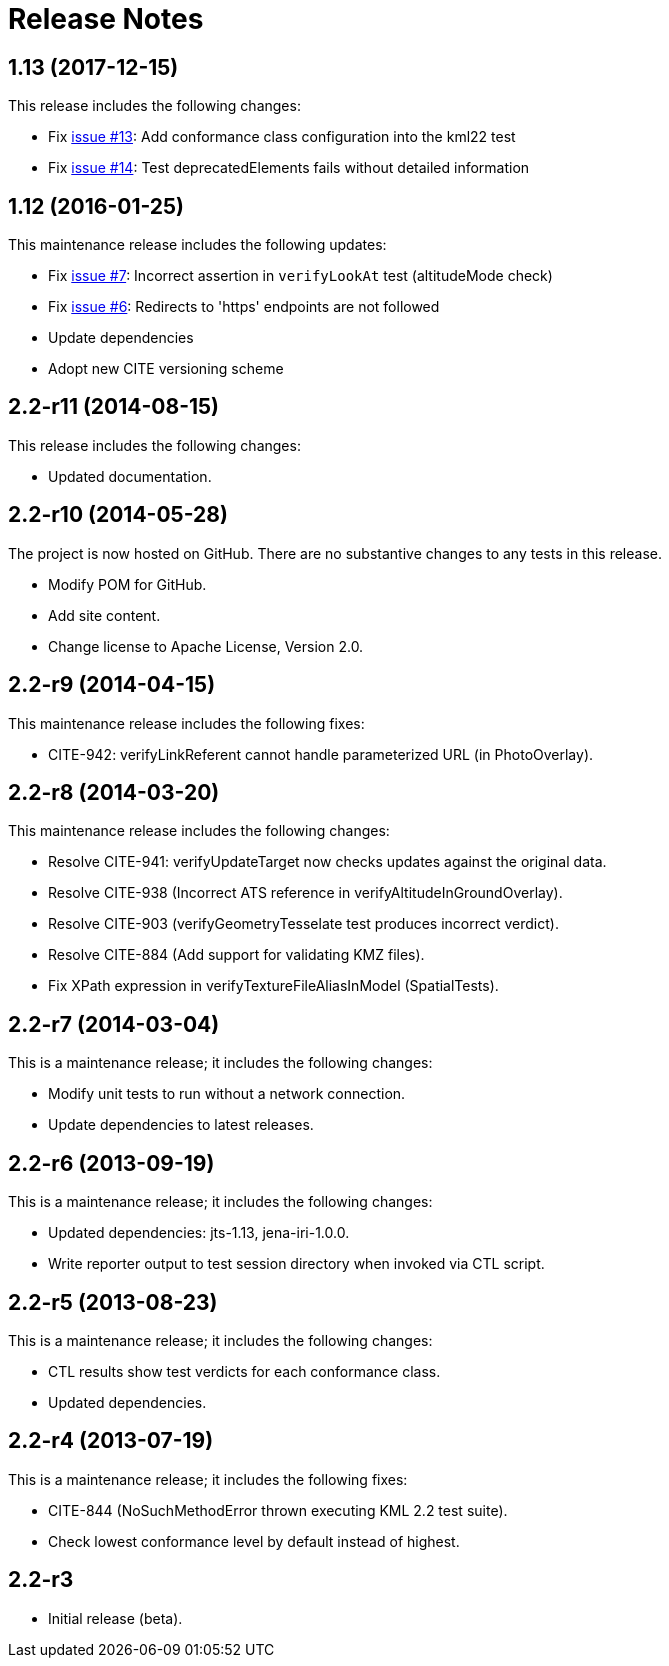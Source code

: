 = Release Notes

== 1.13 (2017-12-15)

This release includes the following changes:

* Fix https://github.com/opengeospatial/ets-kml22/issues/13[issue #13]: Add conformance class configuration into the kml22 test
* Fix https://github.com/opengeospatial/ets-kml22/issues/14[issue #14]: Test deprecatedElements fails without detailed information

== 1.12 (2016-01-25)

This maintenance release includes the following updates:

* Fix https://github.com/opengeospatial/ets-kml22/issues/7[issue #7]: Incorrect assertion in `verifyLookAt` test (altitudeMode check)
* Fix https://github.com/opengeospatial/ets-kml22/issues/6[issue #6]: Redirects to 'https' endpoints are not followed
* Update dependencies
* Adopt new CITE versioning scheme

== 2.2-r11 (2014-08-15)

This release includes the following changes:

* Updated documentation.

== 2.2-r10 (2014-05-28)

The project is now hosted on GitHub. There are no substantive changes to any tests in this release.

* Modify POM for GitHub.
* Add site content.
* Change license to Apache License, Version 2.0.

== 2.2-r9 (2014-04-15)

This maintenance release includes the following fixes:

* CITE-942: verifyLinkReferent cannot handle parameterized URL (in PhotoOverlay).

== 2.2-r8 (2014-03-20)

This maintenance release includes the following changes:

* Resolve CITE-941: verifyUpdateTarget now checks updates against the original data.
* Resolve CITE-938 (Incorrect ATS reference in verifyAltitudeInGroundOverlay).
* Resolve CITE-903 (verifyGeometryTesselate test produces incorrect verdict).
* Resolve CITE-884 (Add support for validating KMZ files).
* Fix XPath expression in verifyTextureFileAliasInModel (SpatialTests).

== 2.2-r7 (2014-03-04)

This is a maintenance release; it includes the following changes:

* Modify unit tests to run without a network connection.
* Update dependencies to latest releases.

== 2.2-r6 (2013-09-19)

This is a maintenance release; it includes the following changes:

* Updated dependencies: jts-1.13, jena-iri-1.0.0.
* Write reporter output to test session directory when invoked via CTL script.

== 2.2-r5 (2013-08-23)

This is a maintenance release; it includes the following changes:

* CTL results show test verdicts for each conformance class.
* Updated dependencies.

== 2.2-r4 (2013-07-19)

This is a maintenance release; it includes the following fixes:

* CITE-844 (NoSuchMethodError thrown executing KML 2.2 test suite).
* Check lowest conformance level by default instead of highest.

== 2.2-r3

* Initial release (beta).
